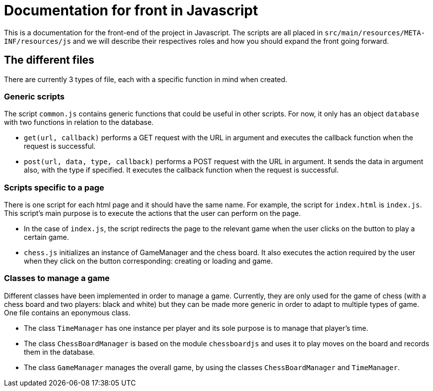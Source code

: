 = Documentation for front in Javascript

This is a documentation for the front-end of the project in Javascript. The scripts are all placed in `src/main/resources/META-INF/resources/js` and we will describe their respectives roles and how you should expand the front going forward.

== The different files

There are currently 3 types of file, each with a specific function in mind when created.

=== Generic scripts

The script `common.js` contains generic functions that could be useful in other scripts. For now, it only has an object `database` with two functions in relation to the database.

* `get(url, callback)` performs a GET request with the URL in argument and executes the callback function when the request is successful.

* `post(url, data, type, callback)` performs a POST request with the URL in argument. It sends the data in argument also, with the type if specified. It executes the callback function when the request is successful.

=== Scripts specific to a page

There is one script for each html page and it should have the same name. For example, the script for `index.html` is `index.js`. This script's main purpose is to execute the actions that the user can perform on the page. 

* In the case of `index.js`, the script redirects the page to the relevant game when the user clicks on the button to play a certain game.

* `chess.js` initializes an instance of GameManager and the chess board. It also  executes the action required by the user when they click on the button corresponding: creating or loading and game.

=== Classes to manage a game

Different classes have been implemented in order to manage a game. Currently, they are only used for the game of chess (with a chess board and two players: black and white) but they can be made more generic in order to adapt to multiple types of game.
One file contains an eponymous class.

* The class `TimeManager` has one instance per player and its sole purpose is to manage that player's time. 

* The class `ChessBoardManager` is based on the module `chessboardjs` and uses it to play moves on the board and records them in the database.  

* The class `GameManager` manages the overall game, by using the classes `ChessBoardManager` and `TimeManager`.